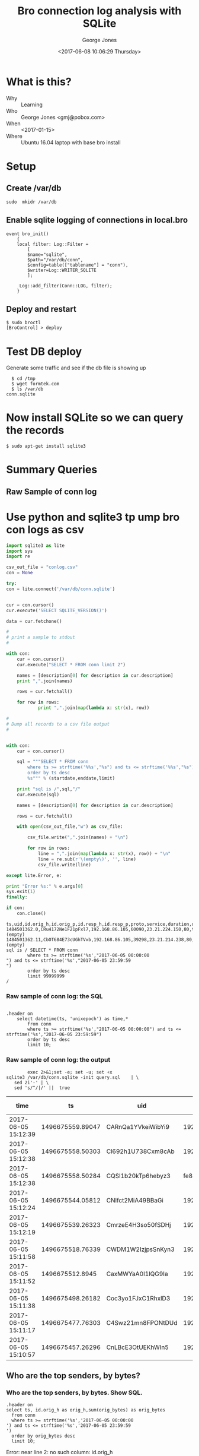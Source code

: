 #+OPTIONS: ':nil *:t -:t ::t <:t H:3 \n:nil ^:nil arch:headline
#+OPTIONS: author:t broken-links:nil c:nil creator:nil
#+OPTIONS: d:(not "LOGBOOK") date:t e:t email:nil f:t inline:t num:2
#+OPTIONS: p:nil pri:nil prop:nil stat:t tags:t tasks:t tex:t
#+OPTIONS: timestamp:t title:t toc:t todo:t |:t
#+TITLE: Bro connection log analysis with SQLite
#+DATE: <2017-06-08 10:06:29 Thursday>
#+AUTHOR: George Jones
#+EMAIL: eludom@gmail.com
#+LANGUAGE: en
#+SELECT_TAGS: export
#+EXCLUDE_TAGS: noexport
#+CREATOR: Emacs 26.0.50.1 (Org mode 9.0.2)

* What is this?
  - Why :: Learning
  - Who :: George Jones <gmj@pobox.com>
  - When :: <2017-01-15>
  - Where :: Ubuntu 16.04 laptop with base bro install
* Setup
** Create /var/db
   =sudo  mkidr /var/db=
** Enable sqlite    logging of connections in local.bro
    #+begin_example
event bro_init()  
    {  
    local filter: Log::Filter =  
        [  
        $name="sqlite",  
        $path="/var/db/conn",  
        $config=table(["tablename"] = "conn"),  
        $writer=Log::WRITER_SQLITE  
        ];  
      
     Log::add_filter(Conn::LOG, filter);  
    }  
    #+end_example
** Deploy and restart
   #+begin_example
   $ sudo broctl
   [BroControl] > deploy
   #+end_example
* Test DB deploy
  Generate some traffic and see if the db file is showing up
  #+BEGIN_EXAMPLE
  $ cd /tmp
  $ wget formtek.com
  $ ls /var/db
conn.sqlite  
  #+END_EXAMPLE
* Now install SQLite so we can query the records
   #+begin_example
   $ sudo apt-get install sqlite3        
   #+end_example
* Summary Queries
** Query Setup                                                     :noexport:
Select fields to display:

#+NAME: FIELDS
| datetime(ts, 'unixepoch') as time,*        |

Select Start date:

#+NAME: STARTDATE
2017-06-05 00:00:00

Select End Date:

#+NAME: ENDDATE
2017-06-05 23:59:59

#+NAME: SAMPLE_LIMIT
limit 10

#+NAME: NO_LIMIT
limit 99999999


** Raw Sample of conn log
*** Raw sample of conn log: create SQL                             :noexport:
    #+begin_src python :results output :exports both :var fields=FIELDS startdate=STARTDATE enddate=ENDDATE limit=SAMPLE_LIMIT

      with open("query.sql","w") as sql:
	      startdate = startdate.strip()
	      enddate = enddate.strip()
	      sql.write("""
      .header on
		select %s
		    from conn
		    where ts >= strftime('%%s',"%s") and ts <= strftime('%%s',"%s") 
		    order by ts desc
		    %s;""" % (fields[0][0],startdate,enddate,limit))
	      sql.close()
    #+end_src

    #+RESULTS:



* Use python and sqlite3 tp ump bro con logs as csv
  #+begin_src python :results output :var fields=FIELDS startdate=STARTDATE enddate=ENDDATE limit=NO_LIMIT
    import sqlite3 as lite
    import sys
    import re

    csv_out_file = "conlog.csv"
    con = None

    try:
	con = lite.connect('/var/db/conn.sqlite')


	cur = con.cursor()    
	cur.execute('SELECT SQLITE_VERSION()')

	data = cur.fetchone()

	#
	# print a sample to stdout
	#

	with con:
		cur = con.cursor()    
		cur.execute("SELECT * FROM conn limit 2")

		names = [description[0] for description in cur.description]
		print ",".join(names)

		rows = cur.fetchall()

		for row in rows:
			    print ",".join(map(lambda x: str(x), row))

	#
	# Dump all records to a csv file output
	#


	with con:
		cur = con.cursor()

		sql = """SELECT * FROM conn 
		    where ts >= strftime('%%s',"%s") and ts <= strftime('%%s',"%s") 
		    order by ts desc
		    %s""" % (startdate,enddate,limit)

		print "sql is /",sql,"/"
		cur.execute(sql)

		names = [description[0] for description in cur.description]

		rows = cur.fetchall()

		with open(csv_out_file,"w") as csv_file:

			csv_file.write(",".join(names) + "\n")

			for row in rows:
				line = ",".join(map(lambda x: str(x), row)) + "\n"
				line = re.sub(r'\(empty\)', '', line)  
				csv_file.write(line)

    except lite.Error, e:

	print "Error %s:" % e.args[0]
	sys.exit(1)
    finally:

	if con:
	    con.close()
  #+end_src

  #+RESULTS:
  #+begin_example
  ts,uid,id.orig_h,id.orig_p,id.resp_h,id.resp_p,proto,service,duration,orig_bytes,resp_bytes,conn_state,local_orig,local_resp,missed_bytes,history,orig_pkts,orig_ip_bytes,resp_pkts,resp_ip_bytes,tunnel_parents
  1484501362.0,CRu4172Ne1F21pFxl7,192.168.86.105,60090,23.21.224.150,80,tcp,http,0.214453935623,132,379,SF,1,0,0,ShADadFf,6,452,4,595,(empty)
  1484501362.11,CbOT684E73cUGhTVxb,192.168.86.105,39298,23.21.214.238,80,tcp,http,0.10388302803,136,4475,SF,1,0,0,ShADadtFf,10,712,8,6347,(empty)
  sql is / SELECT * FROM conn 
		  where ts >= strftime('%s',"2017-06-05 00:00:00
  ") and ts <= strftime('%s',"2017-06-05 23:59:59
  ") 
		  order by ts desc
		  limit 99999999
  /
#+end_example












#     #+begin_src shell  :results raw :exports both :var fields=FIELDS startdate=STARTDATE enddate=ENDDATE
#               exec 2>&1;set -e; set -u; set +x 
#       cat << END > query.sql 
# .header on
# 	select $fields
# 	from conn
# 	where ts >= strftime('%s','$startdate') and ts <= strftime('%s','$enddate') 
# 	order by ts desc
# 	limit 10;
# END

    #+end_src



*** Raw sample of conn log: the SQL

    #+begin_src shell  :exports results :results output
 cat query.sql
    #+end_src

    #+RESULTS:
    : 
    : .header on
    : 	  select datetime(ts, 'unixepoch') as time,*
    : 	      from conn
    : 	      where ts >= strftime('%s',"2017-06-05 00:00:00") and ts <= strftime('%s',"2017-06-05 23:59:59") 
    : 	      order by ts desc
    : 	      limit 10;

*** Raw sample of conn log: the output

    #+begin_src shell  :exports code :results raw :var fields=FIELDS startdate=STARTDATE enddate=ENDDATE
              exec 2>&1;set -e; set -u; set +x 
      sqlite3 /var/db/conn.sqlite -init query.sql    | \
         sed 2i'-' | \
         sed 's/^/|/' ||  true 
    #+end_src

    #+RESULTS:
    | time                |               ts | uid                |                 id.orig_h | id.orig_p |       id.resp_h | id.resp_p | proto | service |            duration | orig_bytes | resp_bytes | conn_state | local_orig | local_resp | missed_bytes | history  | orig_pkts | orig_ip_bytes | resp_pkts | resp_ip_bytes | tunnel_parents |
    |---------------------+------------------+--------------------+---------------------------+-----------+-----------------+-----------+-------+---------+---------------------+------------+------------+------------+------------+------------+--------------+----------+-----------+---------------+-----------+---------------+----------------|
    | 2017-06-05 15:12:39 | 1496675559.89047 | CARnQa1YVkeiWibYi9 |            192.168.86.118 |     32931 |    192.168.86.1 |        53 | udp   | dns     | 0.00429391860961914 |         32 |         48 | SF         |          1 |          1 |            0 | Dd       |         1 |            60 |         1 |            76 | (empty)        |
    | 2017-06-05 15:12:38 | 1496675558.50303 | Cl692h1U738Cxm8cAb |            192.168.86.118 |      5355 |     224.0.0.252 |      5355 | udp   | dns     |   0.386311769485474 |         69 |          0 | S0         |          1 |          0 |            0 | D        |         3 |           153 |         0 |             0 | (empty)        |
    | 2017-06-05 15:12:38 | 1496675558.50284 | CQSl1b20kTp6hebyz3 | fe80::60f9:1123:e071:d508 |      5355 |       ff02::1:3 |      5355 | udp   | dns     |   0.384637117385864 |         69 |          0 | S0         |          0 |          0 |            0 | D        |         3 |           213 |         0 |             0 | (empty)        |
    | 2017-06-05 15:12:24 | 1496675544.05812 | CNlfct2MiA49BBaGi  |            192.168.86.118 |     32931 |    192.168.86.1 |        53 | udp   | dns     | 0.00390195846557617 |         42 |        121 | SF         |          1 |          1 |            0 | Dd       |         1 |            70 |         1 |           149 | (empty)        |
    | 2017-06-05 15:12:19 | 1496675539.26323 | CmrzeE4H3so50fSDHj |            192.168.86.118 |     57904 |    8.30.124.216 |       443 | tcp   | ssl     |    20.4993720054626 |       1311 |        730 | SF         |          1 |          0 |            0 | ShADadfF |        10 |          1839 |         8 |          1154 | (empty)        |
    | 2017-06-05 15:11:58 | 1496675518.76339 | CWDM1W2IzjpsSnKyn3 |            192.168.86.118 |     56138 |    8.30.124.216 |       443 | tcp   | ssl     |    20.4981818199158 |       1314 |        730 | SF         |          1 |          0 |            0 | ShADadfF |        10 |          1842 |         8 |          1154 | (empty)        |
    | 2017-06-05 15:11:52 |  1496675512.8945 | CaxMWYaA0I1lQG9Ia  |            192.168.86.118 |     55563 | 239.255.255.250 |      1900 | udp   |         |    3.00381779670715 |        684 |          0 | S0         |          1 |          0 |            0 | D        |         4 |           796 |         0 |             0 | (empty)        |
    | 2017-06-05 15:11:38 | 1496675498.26182 | Coc3yo1FJxC1RhxlD3 |            192.168.86.118 |     55232 |    8.30.124.216 |       443 | tcp   | ssl     |    20.4998052120209 |       1311 |        730 | SF         |          1 |          0 |            0 | ShADadfF |        10 |          1839 |         8 |          1154 | (empty)        |
    | 2017-06-05 15:11:17 | 1496675477.76303 | C4Swz21mn8FPONtDUd |            192.168.86.118 |     53182 |    8.30.124.216 |       443 | tcp   | ssl     |    20.4985589981079 |       1312 |        730 | SF         |          1 |          0 |            0 | ShADadfF |        10 |          1840 |         8 |          1154 | (empty)        |
    | 2017-06-05 15:10:57 | 1496675457.26296 | CnLBcE3OtUEKhWIn5  |            192.168.86.118 |     52216 |    8.30.124.216 |       443 | tcp   | ssl     |    20.4977450370789 |       1311 |        730 | SF         |          1 |          0 |            0 | ShADadfF |        10 |          1839 |         8 |          1154 | (empty)        |




** Who are the top senders, by bytes?
*** Who are the top senders, by btyes. Create SQL                  :noexport:

    #+begin_src shell  :results raw :exports both :var fields=FIELDS startdate=STARTDATE enddate=ENDDATE
              exec 2>&1;set -e; set -u; set +x 
      cat << END > query.sql
.header on
select ts, ``id.orig_h`` as orig_h,sum(orig_bytes) as orig_bytes
  from conn
  where ts >= strftime('%s','$startdate') and ts <= strftime('%s','$enddate') 
  order by orig_bytes desc
  limit 10;
END
    #+end_src

    #+RESULTS:









 
*** Who are the top senders, by bytes.  Show SQL.

    #+begin_src shell  :exports results :results output
 cat query.sql
    #+end_src

    #+RESULTS:
    : .header on
    : select ts, id.orig_h as orig_h,sum(orig_bytes) as orig_bytes
    :   from conn
    :   where ts >= strftime('%s','2017-06-05 00:00:00
    : ') and ts <= strftime('%s','2017-06-05 23:59:59
    : ') 
    :   order by orig_bytes desc
    :   limit 10;



   #+begin_src shell  :results raw :exports both var fields=FIELDS startdate=STARTDATE enddate=ENDDATE
        exec 2>&1;set -e; set -u; set +x
sqlite3 /var/db/conn.sqlite -init query.sql    | \
   sed 2i'-' | \
   sed 's/^/|/' ||  true 
   #+end_src

   #+RESULTS:
   Error: near line 2: no such column: id.orig_h








** Who are the top respondors, by bytes?
   #+begin_src shell  :results raw :exports both
        exec 2>&1;set -e; set -u; set +x
cat << "END" > query.sql
.header on
select `id.resp_h` as resp_h,sum(resp_bytes) as resp_bytes
  from conn
  group by `id.resp_h`
  order by resp_bytes desc
  limit 10;
END
sqlite3 /var/db/conn.sqlite -init query.sql    | \
   sed 2i'-' | \
   sed 's/^/|/' ||  true 
   #+end_src

   #+RESULTS:
   |            resp_h | resp_bytes |
   |-------------------+------------|
   |      204.157.3.70 | 1609040183 |
   |     208.80.154.15 | 1144783364 |
   |   173.194.175.109 | 1009846918 |
   | 2001:67c:1562::16 |  970818162 |
   |      91.189.91.23 |  782760626 |
   |    163.172.138.22 |  446651110 |
   |      91.189.91.26 |  435440238 |
   |      95.211.216.9 |  401202334 |
   |     5.135.185.145 |  274122317 |
   | 2001:67c:1562::19 |  255291537 |



  

** What are the top services requested, by orig, then bytes
   #+begin_src shell  :results raw :exports both
        exec 2>&1;set -e; set -u; set +x
cat << "END" > query.sql
.header on
select `id.orig_h` as orig_h,`id.resp_p` as resp_p, proto, sum(orig_bytes) as orig_bytes
  from conn
  group by `id.orig_h`,resp_p,proto
  order by orig_h,orig_bytes desc
  limit 20;
END
sqlite3 /var/db/conn.sqlite -init query.sql    | \
   sed 2i'-' | \
   sed 's/^/|/' ||  true 
   #+end_src

   #+RESULTS:
   |    orig_h | resp_p | proto | orig_bytes |
   |-----------+--------+-------+------------|
   |   0.0.0.0 |     67 | udp   |     343466 |
   |   0.0.0.0 |   5353 | udp   |         80 |
   |  10.0.0.1 |   1900 | udp   |      32067 |
   |  10.0.0.1 |      0 | icmp  |       1620 |
   |  10.0.0.2 |    443 | tcp   |     433198 |
   |  10.0.0.2 |   1900 | udp   |     144837 |
   |  10.0.0.2 |     53 | udp   |      89747 |
   |  10.0.0.2 |     80 | tcp   |      68480 |
   |  10.0.0.2 |    443 | udp   |      33961 |
   |  10.0.0.2 |   5353 | udp   |      17030 |
   |  10.0.0.2 |   5355 | udp   |       3516 |
   |  10.0.0.2 |    123 | udp   |        720 |
   |  10.0.0.2 |     67 | udp   |          0 |
   |  10.0.0.2 |   5355 | tcp   |          0 |
   |  10.0.0.2 |      3 | icmp  |            |
   | 10.0.0.27 |    443 | tcp   |    2070596 |
   | 10.0.0.27 |    993 | tcp   |      27275 |
   | 10.0.0.27 |     53 | udp   |      22705 |
   | 10.0.0.27 |   1900 | udp   |      17784 |
   | 10.0.0.27 |   5353 | udp   |        783 |

** And What's Up with that IPv6 trafic?
   #+begin_src shell  :results raw :exports both
        exec 2>&1;set -e; set -u; set +x
cat << "END" > query.sql
.header on
select `id.orig_h` as orig_h,`id.resp_p` as resp_p, proto, sum(orig_bytes) as orig_bytes, sum(resp_bytes) as resp_bytes
  from conn
  where orig_h like '%:%'
  group by `id.orig_h`,resp_p,proto
  order by orig_h,orig_bytes desc
  limit 20;
END
sqlite3 /var/db/conn.sqlite -init query.sql    | \
   sed 2i'-' | \
   sed 's/^/|/' ||  true 
   #+end_src

   #+RESULTS:
   | orig_h                                | resp_p | proto | orig_bytes | resp_bytes |
   |---------------------------------------+--------+-------+------------+------------|
   | 2601:540:4:d806:1eb2:f679:c645:2324   |   5353 | udp   |       2301 |          0 |
   | 2601:540:4:d806:b138:dac8:7d07:169f   |    443 | tcp   |      30947 |      26704 |
   | 2601:540:4:d806:b138:dac8:7d07:169f   |   5353 | udp   |       2161 |          0 |
   | 2601:540:4:d806:b138:dac8:7d07:169f   |     80 | tcp   |       1244 |      12421 |
   | 2601:540:4:d806:b138:dac8:7d07:169f   |     53 | udp   |        941 |       1335 |
   | 2601:540:4:d806:b138:dac8:7d07:169f   |    136 | icmp  |        576 |          0 |
   | 2601:547:900:e7b0:1d1e:1549:687a:fae0 |    443 | tcp   |     262667 |    1423270 |
   | 2601:547:900:e7b0:1d1e:1549:687a:fae0 |     80 | tcp   |      11026 |    2146063 |
   | 2601:547:900:e7b0:1d1e:1549:687a:fae0 |     53 | udp   |      10944 |      26202 |
   | 2601:547:900:e7b0:1d1e:1549:687a:fae0 |    587 | tcp   |       9370 |       9354 |
   | 2601:547:900:e7b0:1d1e:1549:687a:fae0 |    123 | udp   |        192 |        144 |
   | 2601:547:900:e7b0:1d1e:1549:687a:fae0 |   8610 | udp   |         32 |          0 |
   | 2601:547:900:e7b0:1d1e:1549:687a:fae0 |   8612 | udp   |         32 |          0 |
   | 2601:547:900:e7b0:1d1e:1549:687a:fae0 |    136 | icmp  |            |            |
   | 2601:547:900:e7b0:1d1e:1549:687a:fae0 |   5355 | tcp   |            |            |
   | 2601:547:900:e7b0:1dce:7a60:687f:227a |   5353 | udp   |         74 |          0 |
   | 2601:547:900:e7b0:1dce:7a60:687f:227a |   8610 | udp   |         32 |          0 |
   | 2601:547:900:e7b0:1dce:7a60:687f:227a |   8612 | udp   |         32 |          0 |
   | 2601:547:900:e7b0:7df1:599c:891d:566a |    136 | icmp  |        600 |          0 |
   | 2601:547:900:e7b0:7ee9:d3ff:fe06:3cc4 |   8610 | udp   |         32 |          0 |

* 
